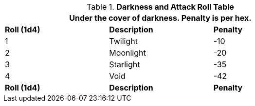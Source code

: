 .*Darkness and Attack Roll Table*
[width="75%",cols="3*^",frame="all", stripes="even"]
|===
3+<|Under the cover of darkness. Penalty is per hex.

s|Roll (1d4)
s|Description
s|Penalty

|1
|Twilight
|-10

|2
|Moonlight
|-20

|3
|Starlight
|-35

|4
|Void
|-42

s|Roll (1d4)
s|Description
s|Penalty
|===

